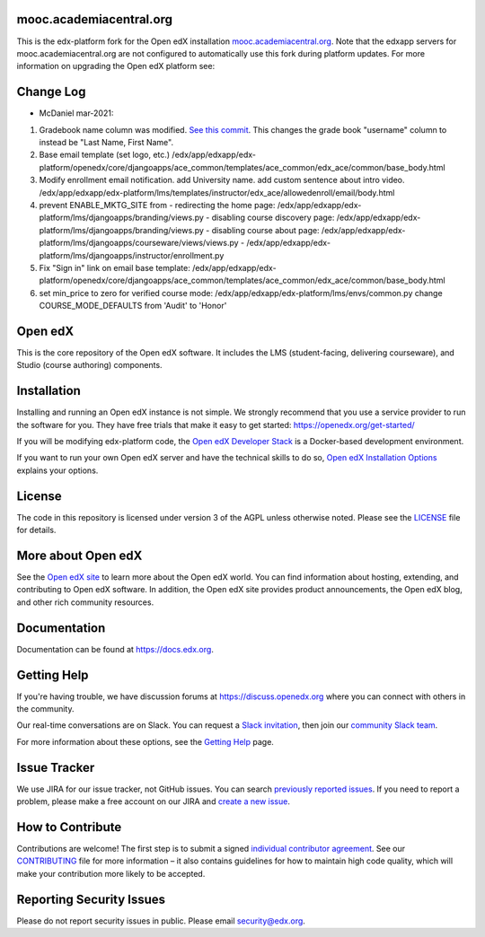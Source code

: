 mooc.academiacentral.org
------------------------
.. image:: https://img.shields.io/badge/hack.d-Lawrence%20McDaniel-orange.svg
     :target: https://lawrencemcdaniel.com
     :alt: Hack.d Lawrence McDaniel

This is the edx-platform fork for the Open edX installation `mooc.academiacentral.org <https://mooc.academiacentral.org>`_.
Note that the edxapp servers for mooc.academiacentral.org are not configured to automatically use this fork during platform updates. 
For more information on upgrading the Open edX platform see:

.. _Upgrading Open edX: https://blog.lawrencemcdaniel.com/upgrading-open-edx/
.. _How Stanford Runs Its Own Fork: https://open.edx.org/blog/how-stanford-runs-its-own-fork/



Change Log
----------
- McDaniel mar-2021: 
1. Gradebook name column was modified. `See this commit <https://github.com/academiacentral-org/edx-platform/tree/990f65ee419257afe101ec28827d6b639e9cb7d5>`_. This changes the grade book "username" column to instead be "Last Name, First Name".
2. Base email template (set logo, etc.) /edx/app/edxapp/edx-platform/openedx/core/djangoapps/ace_common/templates/ace_common/edx_ace/common/base_body.html
3. Modify enrollment email notification. add University name. add custom sentence about intro video. /edx/app/edxapp/edx-platform/lms/templates/instructor/edx_ace/allowedenroll/email/body.html
4. prevent ENABLE_MKTG_SITE from 
   - redirecting the home page: /edx/app/edxapp/edx-platform/lms/djangoapps/branding/views.py
   - disabling course discovery page: /edx/app/edxapp/edx-platform/lms/djangoapps/branding/views.py
   - disabling course about page: /edx/app/edxapp/edx-platform/lms/djangoapps/courseware/views/views.py
   - /edx/app/edxapp/edx-platform/lms/djangoapps/instructor/enrollment.py
5. Fix "Sign in" link on email base template: /edx/app/edxapp/edx-platform/openedx/core/djangoapps/ace_common/templates/ace_common/edx_ace/common/base_body.html
6. set min_price to zero for verified course mode: /edx/app/edxapp/edx-platform/lms/envs/common.py
   change COURSE_MODE_DEFAULTS from 'Audit' to 'Honor'

Open edX
--------
This is the core repository of the Open edX software. It includes the LMS
(student-facing, delivering courseware), and Studio (course authoring)
components.

Installation
------------

Installing and running an Open edX instance is not simple.  We strongly
recommend that you use a service provider to run the software for you.  They
have free trials that make it easy to get started:
https://openedx.org/get-started/

If you will be modifying edx-platform code, the `Open edX Developer Stack`_ is
a Docker-based development environment.

If you want to run your own Open edX server and have the technical skills to do
so, `Open edX Installation Options`_ explains your options.

.. _Open edX Developer Stack: https://github.com/edx/devstack
.. _Open edX Installation Options:  https://openedx.atlassian.net/wiki/spaces/OpenOPS/pages/60227779/Open+edX+Installation+Options

License
-------

The code in this repository is licensed under version 3 of the AGPL
unless otherwise noted. Please see the `LICENSE`_ file for details.

.. _LICENSE: https://github.com/edx/edx-platform/blob/master/LICENSE


More about Open edX
-------------------

See the `Open edX site`_ to learn more about the Open edX world. You can find
information about hosting, extending, and contributing to Open edX software. In
addition, the Open edX site provides product announcements, the Open edX blog,
and other rich community resources.

.. _Open edX site: https://openedx.org

Documentation
-------------

Documentation can be found at https://docs.edx.org.


Getting Help
------------

If you're having trouble, we have discussion forums at
https://discuss.openedx.org where you can connect with others in the community.

Our real-time conversations are on Slack. You can request a `Slack
invitation`_, then join our `community Slack team`_.

For more information about these options, see the `Getting Help`_ page.

.. _Slack invitation: https://openedx-slack-invite.herokuapp.com/
.. _community Slack team: http://openedx.slack.com/
.. _Getting Help: https://openedx.org/getting-help


Issue Tracker
-------------

We use JIRA for our issue tracker, not GitHub issues. You can search
`previously reported issues`_.  If you need to report a problem,
please make a free account on our JIRA and `create a new issue`_.

.. _previously reported issues: https://openedx.atlassian.net/projects/CRI/issues
.. _create a new issue: https://openedx.atlassian.net/secure/CreateIssue.jspa?issuetype=1&pid=11900


How to Contribute
-----------------

Contributions are welcome! The first step is to submit a signed
`individual contributor agreement`_.  See our `CONTRIBUTING`_ file for more
information – it also contains guidelines for how to maintain high code
quality, which will make your contribution more likely to be accepted.


Reporting Security Issues
-------------------------

Please do not report security issues in public. Please email
security@edx.org.

.. _individual contributor agreement: https://openedx.org/cla
.. _CONTRIBUTING: https://github.com/edx/edx-platform/blob/master/CONTRIBUTING.rst
